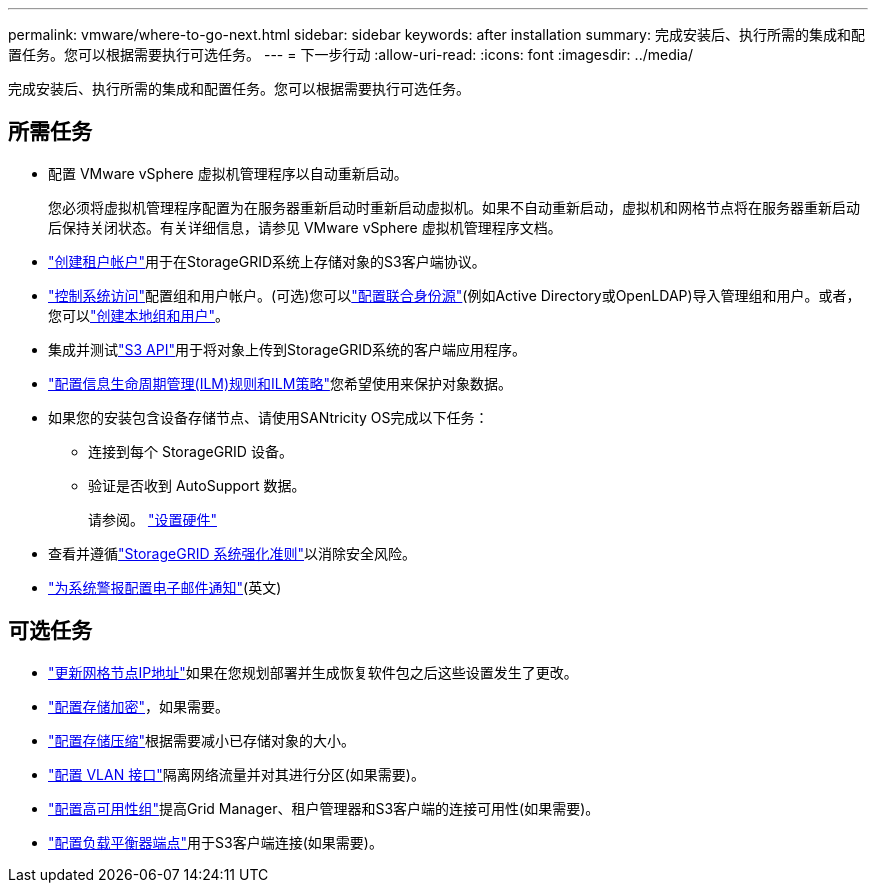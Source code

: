 ---
permalink: vmware/where-to-go-next.html 
sidebar: sidebar 
keywords: after installation 
summary: 完成安装后、执行所需的集成和配置任务。您可以根据需要执行可选任务。 
---
= 下一步行动
:allow-uri-read: 
:icons: font
:imagesdir: ../media/


[role="lead"]
完成安装后、执行所需的集成和配置任务。您可以根据需要执行可选任务。



== 所需任务

* 配置 VMware vSphere 虚拟机管理程序以自动重新启动。
+
您必须将虚拟机管理程序配置为在服务器重新启动时重新启动虚拟机。如果不自动重新启动，虚拟机和网格节点将在服务器重新启动后保持关闭状态。有关详细信息，请参见 VMware vSphere 虚拟机管理程序文档。



* link:../admin/managing-tenants.html["创建租户帐户"]用于在StorageGRID系统上存储对象的S3客户端协议。
* link:../admin/controlling-storagegrid-access.html["控制系统访问"]配置组和用户帐户。(可选)您可以link:../admin/using-identity-federation.html["配置联合身份源"](例如Active Directory或OpenLDAP)导入管理组和用户。或者，您可以link:../admin/managing-users.html#create-a-local-user["创建本地组和用户"]。
* 集成并测试link:../s3/configuring-tenant-accounts-and-connections.html["S3 API"]用于将对象上传到StorageGRID系统的客户端应用程序。
* link:../ilm/index.html["配置信息生命周期管理(ILM)规则和ILM策略"]您希望使用来保护对象数据。
* 如果您的安装包含设备存储节点、请使用SANtricity OS完成以下任务：
+
** 连接到每个 StorageGRID 设备。
** 验证是否收到 AutoSupport 数据。
+
请参阅。 https://docs.netapp.com/us-en/storagegrid-appliances/installconfig/configuring-hardware.html["设置硬件"^]



* 查看并遵循link:../harden/index.html["StorageGRID 系统强化准则"]以消除安全风险。
* link:../monitor/email-alert-notifications.html["为系统警报配置电子邮件通知"](英文)




== 可选任务

* link:../maintain/changing-ip-addresses-and-mtu-values-for-all-nodes-in-grid.html["更新网格节点IP地址"]如果在您规划部署并生成恢复软件包之后这些设置发生了更改。
* link:../admin/changing-network-options-object-encryption.html["配置存储加密"]，如果需要。
* link:../admin/configuring-stored-object-compression.html["配置存储压缩"]根据需要减小已存储对象的大小。
* link:../admin/configure-vlan-interfaces.html["配置 VLAN 接口"]隔离网络流量并对其进行分区(如果需要)。
* link:../admin/configure-high-availability-group.html["配置高可用性组"]提高Grid Manager、租户管理器和S3客户端的连接可用性(如果需要)。
* link:../admin/configuring-load-balancer-endpoints.html["配置负载平衡器端点"]用于S3客户端连接(如果需要)。

